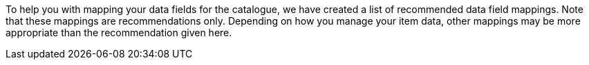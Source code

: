 To help you with mapping your data fields for the catalogue, we have created a list of recommended data field mappings. Note that these mappings are recommendations only. Depending on how you manage your item data, other mappings may be more appropriate than the recommendation given here.

// * Need more informationen on the plentymarkets data fields recommended in this list? Check out the manual page for the default catalogue format <<data/exporting-data/catalogue-item#, Item (new)>>.
